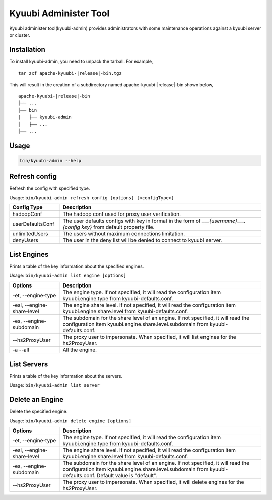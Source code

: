 .. Licensed to the Apache Software Foundation (ASF) under one or more
   contributor license agreements.  See the NOTICE file distributed with
   this work for additional information regarding copyright ownership.
   The ASF licenses this file to You under the Apache License, Version 2.0
   (the "License"); you may not use this file except in compliance with
   the License.  You may obtain a copy of the License at

..    http://www.apache.org/licenses/LICENSE-2.0

.. Unless required by applicable law or agreed to in writing, software
   distributed under the License is distributed on an "AS IS" BASIS,
   WITHOUT WARRANTIES OR CONDITIONS OF ANY KIND, either express or implied.
   See the License for the specific language governing permissions and
   limitations under the License.

Kyuubi Administer Tool
=======================

.. versionadded:: 1.6.0

Kyuubi administer tool(kyuubi-admin) provides administrators with some maintenance operations against a kyuubi server or cluster.

.. _installation:

Installation
-------------------------------------
To install kyuubi-admin, you need to unpack the tarball. For example,

.. parsed-literal::

   tar zxf apache-kyuubi-\ |release|\ -bin.tgz

This will result in the creation of a subdirectory named apache-kyuubi-|release|-bin shown below,

.. parsed-literal::

   apache-kyuubi-\ |release|\ -bin
   ├── ...
   ├── bin
   |   ├── kyuubi-admin
   │   ├── ...
   ├── ...


.. _usage:

Usage
-------------------------------------
.. code-block:: bash

   bin/kyuubi-admin --help



.. _refresh_config:

Refresh config
-------------------------------------

Refresh the config with specified type.

Usage: ``bin/kyuubi-admin refresh config [options] [<configType>]``

.. list-table::
   :widths: 20 80
   :header-rows: 1

   * - Config Type
     - Description
   * - hadoopConf
     - The hadoop conf used for proxy user verification.
   * - userDefaultsConf
     - The user defaults configs with key in format in the form of `___{username}___.{config key}` from default property file.
   * - unlimitedUsers
     - The users without maximum connections limitation.
   * - denyUsers
     - The user in the deny list will be denied to connect to kyuubi server.

.. _list_engine:

List Engines
-------------------------------------

Prints a table of the key information about the specified engines.

Usage: ``bin/kyuubi-admin list engine [options]``

.. list-table::
   :widths: 20 80
   :header-rows: 1

   * - Options
     - Description
   * - -et, --engine-type
     - The engine type. If not specified, it will read the configuration item kyuubi.engine.type from kyuubi-defaults.conf.
   * - -esl, --engine-share-level
     - The engine share level. If not specified, it will read the configuration item kyuubi.engine.share.level from kyuubi-defaults.conf.
   * - -es, --engine-subdomain
     - The subdomain for the share level of an engine. If not specified, it will read the configuration item kyuubi.engine.share.level.subdomain from kyuubi-defaults.conf.
   * - --hs2ProxyUser
     - The proxy user to impersonate. When specified, it will list engines for the hs2ProxyUser.
   * - -a --all
     - All the engine.

.. _list_server:

List Servers
-------------------------------------

Prints a table of the key information about the servers.

Usage: ``bin/kyuubi-admin list server``

.. _delete_engine:

Delete an Engine
-------------------------------------

Delete the specified engine.

Usage: ``bin/kyuubi-admin delete engine [options]``

.. list-table::
   :widths: 20 80
   :header-rows: 1

   * - Options
     - Description
   * - -et, --engine-type
     - The engine type. If not specified, it will read the configuration item kyuubi.engine.type from kyuubi-defaults.conf.
   * - -esl, --engine-share-level
     - The engine share level. If not specified, it will read the configuration item kyuubi.engine.share.level from kyuubi-defaults.conf.
   * - -es, --engine-subdomain
     - The subdomain for the share level of an engine. If not specified, it will read the configuration item kyuubi.engine.share.level.subdomain from kyuubi-defaults.conf. Default value is "default".
   * - --hs2ProxyUser
     - The proxy user to impersonate. When specified, it will delete engines for the hs2ProxyUser.
